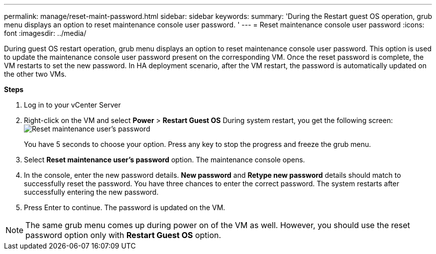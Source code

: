 ---
permalink: manage/reset-maint-password.html
sidebar: sidebar
keywords:
summary: 'During the Restart guest OS operation, grub menu displays an option to reset maintenance console user password. '
---
=  Reset maintenance console user password 
:icons: font
:imagesdir: ../media/

[.lead]
During guest OS restart operation, grub menu displays an option to reset maintenance console user password. 
This option is used to update the maintenance console user password present on the corresponding VM. Once the reset password is complete, the VM restarts to set the new password. In HA deployment scenario, after the VM restart, the password is automatically updated on the other two VMs. 

*Steps*

. Log in to your vCenter Server
. Right-click on the VM and select *Power* > *Restart Guest OS* 
During system restart, you get the following screen:
image:../media/maint-console-password.png[Reset maintenance user's password]
+
You have 5 seconds to choose your option. Press any key to stop the progress and freeze the grub menu.
. Select *Reset maintenance user's password* option. The maintenance console opens.
. In the console, enter the new password details. *New password* and *Retype new password* details should match to successfully reset the password. You have three chances to enter the correct password. The system restarts after successfully entering the new password.  
. Press Enter to continue.
The password is updated on the VM.

[NOTE]
The same grub menu comes up during power on of the VM as well. However, you should use the reset password option only with *Restart Guest OS* option.